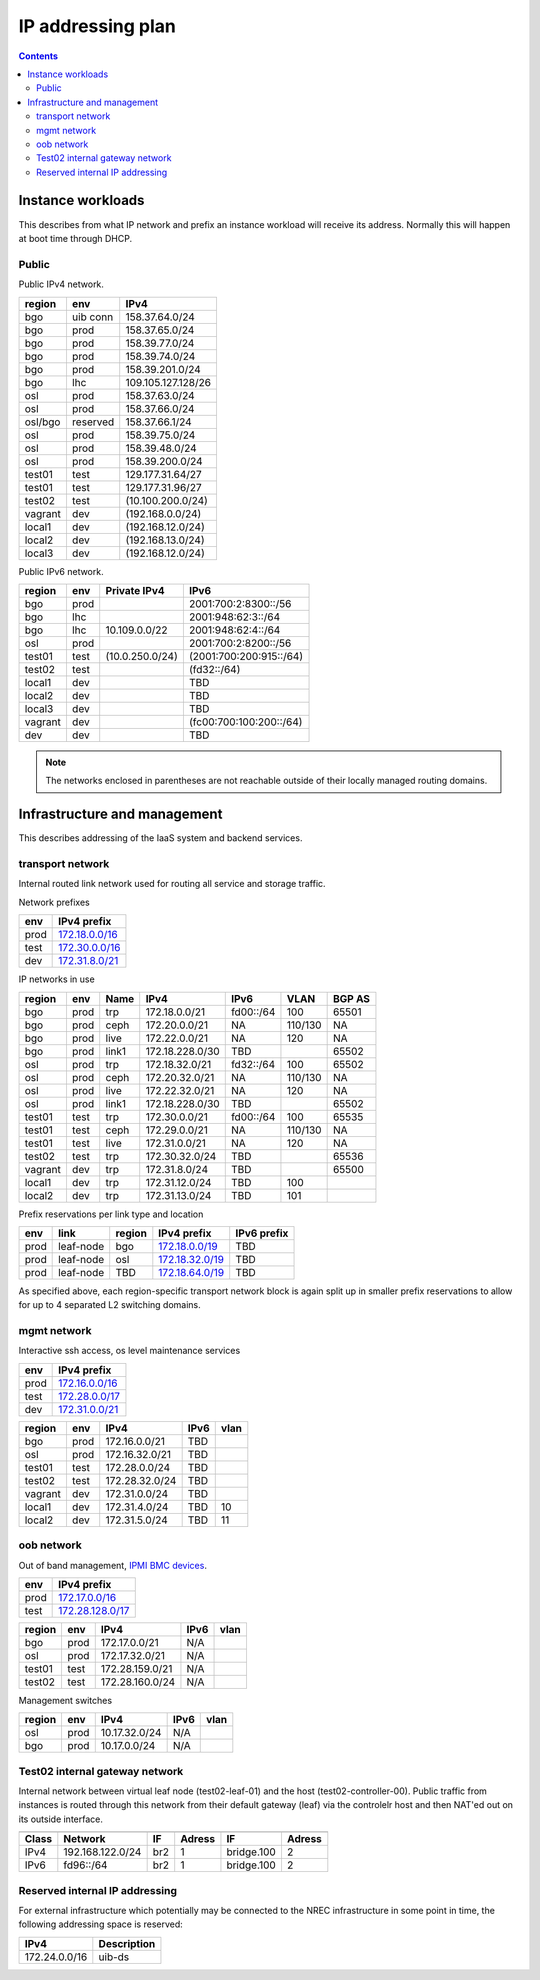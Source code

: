 ==================
IP addressing plan
==================

.. contents::

Instance workloads
------------------

This describes from what IP network and prefix an instance workload will
receive its address. Normally this will happen at boot time through DHCP.

Public
^^^^^^

Public IPv4 network.

========= ========= ====================
 region    env       IPv4
========= ========= ====================
 bgo      uib conn   158.37.64.0/24
 bgo      prod       158.37.65.0/24
 bgo      prod       158.39.77.0/24
 bgo      prod       158.39.74.0/24
 bgo      prod       158.39.201.0/24
 bgo      lhc        109.105.127.128/26
 osl      prod       158.37.63.0/24
 osl      prod       158.37.66.0/24
 osl/bgo  reserved   158.37.66.1/24
 osl      prod       158.39.75.0/24
 osl      prod       158.39.48.0/24
 osl      prod       158.39.200.0/24
 test01   test       129.177.31.64/27
 test01   test       129.177.31.96/27
 test02   test       (10.100.200.0/24)
 vagrant  dev        (192.168.0.0/24)
 local1   dev        (192.168.12.0/24)
 local2   dev        (192.168.13.0/24)
 local3   dev        (192.168.12.0/24)
========= ========= ====================

Public IPv6 network.

========= ======= ================== ======
 region    env     Private IPv4       IPv6
========= ======= ================== ======
 bgo      prod                        2001:700:2:8300::/56
 bgo      lhc                         2001:948:62:3::/64
 bgo      lhc       10.109.0.0/22     2001:948:62:4::/64
 osl      prod                        2001:700:2:8200::/56
 test01   test     (10.0.250.0/24)    (2001:700:200:915::/64)
 test02   test                        (fd32::/64)
 local1   dev                         TBD
 local2   dev                         TBD
 local3   dev                         TBD
 vagrant  dev                         (fc00:700:100:200::/64)
 dev      dev                         TBD
========= ======= ================== ======

.. NOTE:: The networks enclosed in parentheses are not reachable outside of
          their locally managed routing domains.

Infrastructure and management
-----------------------------

This describes addressing of the IaaS system and backend services.

transport network
^^^^^^^^^^^^^^^^^

Internal routed link network used for routing all service and storage traffic.

Network prefixes

========= ================
 env       IPv4 prefix
========= ================
 prod      `172.18.0.0/16`_
 test      `172.30.0.0/16`_
 dev       `172.31.8.0/21`_
========= ================

.. _172.18.0.0/16: http://www.davidc.net/sites/default/subnets/subnets.html?network=172.18.0.0&mask=16&division=29.723d9c40
.. _172.30.0.0/16: http://www.davidc.net/sites/default/subnets/subnets.html?network=172.30.0.0&mask=16&division=29.723d9c40
.. _172.31.8.0/21: http://www.davidc.net/sites/default/subnets/subnets.html?network=172.31.8.0&mask=21&division=29.723d9c40

IP networks in use

========= ======= ============ ================= =========== ========= ========
 region    env     Name         IPv4              IPv6        VLAN      BGP AS
========= ======= ============ ================= =========== ========= ========
 bgo       prod    trp          172.18.0.0/21     fd00::/64   100       65501
 bgo       prod    ceph         172.20.0.0/21     NA          110/130   NA
 bgo       prod    live         172.22.0.0/21     NA          120       NA
 bgo       prod    link1        172.18.228.0/30   TBD                   65502
 osl       prod    trp          172.18.32.0/21    fd32::/64   100       65502
 osl       prod    ceph         172.20.32.0/21    NA          110/130   NA
 osl       prod    live         172.22.32.0/21    NA          120       NA
 osl       prod    link1        172.18.228.0/30   TBD                   65502
 test01    test    trp          172.30.0.0/21     fd00::/64   100       65535
 test01    test    ceph         172.29.0.0/21     NA          110/130   NA
 test01    test    live         172.31.0.0/21     NA          120       NA
 test02    test    trp          172.30.32.0/24    TBD                   65536
 vagrant   dev     trp          172.31.8.0/24     TBD                   65500
 local1    dev     trp          172.31.12.0/24    TBD         100
 local2    dev     trp          172.31.13.0/24    TBD         101
========= ======= ============ ================= =========== ========= ========

Prefix reservations per link type and location

====== =========== ======== ================== =============
 env    link        region   IPv4 prefix        IPv6 prefix
====== =========== ======== ================== =============
 prod   leaf-node   bgo      `172.18.0.0/19`_   TBD
 prod   leaf-node   osl      `172.18.32.0/19`_  TBD
 prod   leaf-node   TBD      `172.18.64.0/19`_  TBD
====== =========== ======== ================== =============

As specified above, each region-specific transport network block is again split
up in smaller prefix reservations to allow for up to 4 separated L2 switching
domains.

.. _172.18.0.0/19:  http://www.davidc.net/sites/default/subnets/subnets.html?network=172.18.0.0&mask=19&division=7.31
.. _172.18.32.0/19: http://www.davidc.net/sites/default/subnets/subnets.html?network=172.18.32.0&mask=19&division=7.31
.. _172.18.64.0/19: http://www.davidc.net/sites/default/subnets/subnets.html?network=172.18.32.0&mask=19&division=7.31

mgmt network
^^^^^^^^^^^^

Interactive ssh access, os level maintenance services

========= ==================
 env       IPv4 prefix
========= ==================
 prod      `172.16.0.0/16`_
 test      `172.28.0.0/17`_
 dev       `172.31.0.0/21`_
========= ==================

.. _172.16.0.0/16: http://www.davidc.net/sites/default/subnets/subnets.html?network=172.16.0.0&mask=16&division=29.723d9c40
.. _172.28.0.0/17: http://www.davidc.net/sites/default/subnets/subnets.html?network=172.28.0.0&mask=17&division=29.723d9c40
.. _172.31.0.0/21: http://www.davidc.net/sites/default/subnets/subnets.html?network=172.31.0.0&mask=21&division=29.723d9c40

========= ======= =================== ====== ======
 region    env     IPv4                IPv6   vlan
========= ======= =================== ====== ======
 bgo      prod     172.16.0.0/21       TBD
 osl      prod     172.16.32.0/21      TBD
 test01   test     172.28.0.0/24       TBD
 test02   test     172.28.32.0/24      TBD
 vagrant  dev      172.31.0.0/24       TBD
 local1   dev      172.31.4.0/24       TBD    10
 local2   dev      172.31.5.0/24       TBD    11
========= ======= =================== ====== ======


oob network
^^^^^^^^^^^

Out of band management, `IPMI BMC devices`_.

====== ================
 env    IPv4 prefix
====== ================
 prod   `172.17.0.0/16`_
 test   `172.28.128.0/17`_
====== ================

.. _172.17.0.0/16: http://www.davidc.net/sites/default/subnets/subnets.html?network=172.17.0.0&mask=16&division=29.723d9c40
.. _172.28.128.0/17: http://www.davidc.net/sites/default/subnets/subnets.html?network=172.28.128.0&mask=17&division=29.723d9c40
.. _172.31.16.0/21: http://www.davidc.net/sites/default/subnets/subnets.html?network=172.31.16.0&mask=21&division=29.723d9c40

========= ======= =================== ====== ======
 region    env     IPv4                IPv6   vlan
========= ======= =================== ====== ======
 bgo      prod     172.17.0.0/21       N/A
 osl      prod     172.17.32.0/21      N/A
 test01   test     172.28.159.0/21     N/A
 test02   test     172.28.160.0/24     N/A
========= ======= =================== ====== ======

Management switches

========= ======= =================== ====== ======
 region    env     IPv4                IPv6   vlan
========= ======= =================== ====== ======
  osl       prod    10.17.32.0/24        N/A
  bgo       prod    10.17.0.0/24         N/A
========= ======= =================== ====== ======

.. _IPMI BMC devices: https://en.wikipedia.org/wiki/Intelligent_Platform_Management_Interface#Baseboard_management_controller


Test02 internal gateway network
^^^^^^^^^^^^^^^^^^^^^^^^^^^^^^^

Internal network between virtual leaf node (test02-leaf-01) and the host
(test02-controller-00). Public traffic from instances is routed through this
network from their default gateway (leaf) via the controlelr host and then
NAT'ed out on its outside interface.

====== ================= ===== ====== ============ ======
                          Controller          Leaf
------ ----------------- ------------ -------------------
 Class       Network       IF  Adress     IF       Adress
====== ================= ===== ====== ============ ======
 IPv4  192.168.122.0/24   br2    1     bridge.100    2
 IPv6  fd96::/64          br2    1     bridge.100    2
====== ================= ===== ====== ============ ======


Reserved internal IP addressing
^^^^^^^^^^^^^^^^^^^^^^^^^^^^^^^

For external infrastructure which potentially may be connected to the
NREC infrastructure in some point in time, the following addressing space
is reserved:

=================== =============
 IPv4                Description
=================== =============
 172.24.0.0/16       uib-ds
=================== =============
